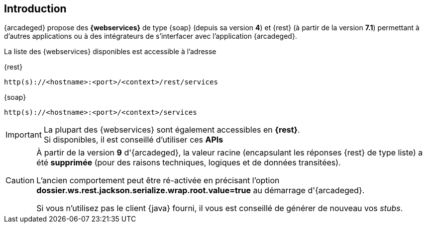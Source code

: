 [[introduction]]
== Introduction

{arcadeged} propose des *{webservices}* de type {soap} (depuis sa version *4*) et {rest} (à partir de la version *7.1*) permettant à d'autres applications ou à
des intégrateurs de s'interfacer avec l'application {arcadeged}.

La liste des {webservices} disponibles est accessible à l'adresse

[source]
.{rest}
----
http(s)://<hostname>:<port>/<context>/rest/services
----

[source]
.{soap}
----
http(s)://<hostname>:<port>/<context>/services
----

[IMPORTANT]
====
La plupart des {webservices} sont également accessibles en *{rest}*. +
Si disponibles, il est conseillé d'utiliser ces *APIs*
====

[CAUTION]
====
À partir de la version *9* d'{arcadeged}, la valeur racine (encapsulant les réponses {rest} de type [underline]#liste#) a été *[underline]#supprimée#* (pour
des raisons techniques, logiques et de données transitées).

L'ancien comportement peut être ré-activée en précisant l'option *dossier.ws.rest.jackson.serialize.wrap.root.value=true* au démarrage d'{arcadeged}.

Si vous n'utilisez pas le client {java} fourni, il vous est conseillé de générer de nouveau vos _stubs_.
====